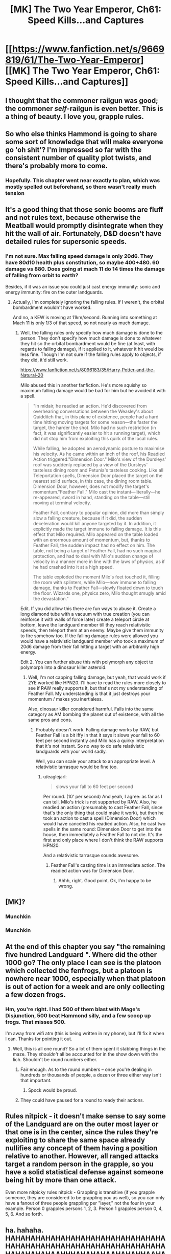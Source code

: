 #+TITLE: [MK] The Two Year Emperor, Ch61: Speed Kills...and Captures

* [[https://www.fanfiction.net/s/9669819/61/The-Two-Year-Emperor][[MK] The Two Year Emperor, Ch61: Speed Kills...and Captures]]
:PROPERTIES:
:Author: eaglejarl
:Score: 25
:DateUnix: 1410587140.0
:DateShort: 2014-Sep-13
:END:

** I thought that the commoner railgun was good; the commoner /self/-railgun is even better. This is a thing of beauty. I love you, grapple rules.
:PROPERTIES:
:Author: Vebeltast
:Score: 7
:DateUnix: 1410589145.0
:DateShort: 2014-Sep-13
:END:


** So who else thinks Hammond is going to share some sort of knowledge that will make everyone go 'oh shit'? I'm impressed so far with the consistent number of quality plot twists, and there's probably more to come.
:PROPERTIES:
:Author: gregx1000
:Score: 6
:DateUnix: 1410589166.0
:DateShort: 2014-Sep-13
:END:

*** Hopefully. This chapter went near exactly to plan, which was mostly spelled out beforehand, so there wasn't really much tension
:PROPERTIES:
:Author: Zephyr1011
:Score: 1
:DateUnix: 1410805886.0
:DateShort: 2014-Sep-15
:END:


** It's a good thing that those sonic booms are fluff and not rules text, because otherwise the Meatball would promptly disintegrate when they hit the wall of air. Fortunately, D&D doesn't have detailed rules for supersonic speeds.
:PROPERTIES:
:Author: alexanderwales
:Score: 5
:DateUnix: 1410589711.0
:DateShort: 2014-Sep-13
:END:

*** I'm not sure. Max falling speed damage is only 20d6. They have 80d10 health plus constitution, so maybe 400+480. 60 damage vs 880. Does going at mach 11 do 14 times the damage of falling from orbit to earth?

Besides, if it was an issue you could just cast energy immunity: sonic and energy immunity: fire on the outer landguards.
:PROPERTIES:
:Author: Nepene
:Score: 2
:DateUnix: 1410605488.0
:DateShort: 2014-Sep-13
:END:

**** Actually, I'm completely ignoring the falling rules. If I weren't, the orbital bombardment wouldn't have worked.

And no, a KEW is moving at 11km/second. Running into something at Mach 11 is only 1/3 of that speed, so not nearly as much damage.
:PROPERTIES:
:Author: eaglejarl
:Score: 2
:DateUnix: 1410611174.0
:DateShort: 2014-Sep-13
:END:

***** Well, the falling rules only specify how much damage is done to the person. They don't specify how much damage is done to whatever they hit so the orbital bombardment would be fine (at least, with regards to falling damage), if it applied to it, whatever it hit would be less fine. Though I'm not sure if the falling rules apply to objects, if they did, it'd still work.

[[https://www.fanfiction.net/s/8096183/35/Harry-Potter-and-the-Natural-20]]

Milo abused this in another fanfiction. He's more squishy so maximum falling damage would be bad for him but he avoided it with a spell.

#+begin_quote
  "In midair, he readied an action. He'd discovered from overhearing conversations between the Weasley's about Quidditch that, in this plane of existence, people had a hard time hitting moving targets for some reason---the faster the target, the harder the shot. Milo had no such restriction (in fact, it was significantly easier to hit a running target), which did not stop him from exploiting this quirk of the local rules.

  While falling, he adopted an aerodynamic posture to maximise his velocity. As he came within an inch of the roof, his Readied Action triggered."Dimension Door." Milo's view of the Dursleys' roof was suddenly replaced by a view of the Dursleys' tasteless dining room and Petunia's tasteless cooking. Like all Teleportation spells, Dimension Door placed the target on the nearest solid surface, in this case, the dining room table. Dimension Door, however, does not modify the target's momentum."Feather Fall," Milo cast the instant---literally---he re-appeared, sword in hand, standing on the table---still moving at terminal velocity.

  Feather Fall, contrary to popular opinion, did more than simply slow a falling creature, because if it did, the sudden deceleration would kill anyone targeted by it. In addition, it explicitly made the target immune to falling damage. It is this effect that Milo required. Milo appeared on the table loaded with an enormous amount of momentum, but, thanks to Feather Fall, the sudden impact had no effect on him. The table, not being a target of Feather Fall, had no such magical protection, and had to deal with Milo's sudden change of velocity in a manner more in line with the laws of physics, as if he had crashed into it at a high speed.

  The table exploded the moment Milo's feet touched it, filling the room with splinters, while Milo---now immune to falling damage, thanks to Feather Fall---slowly floated down to touch the floor. Wizards one, physics zero, Milo thought smugly amid the devastation."
#+end_quote

Edit. If you did allow this there are fun ways to abuse it. Create a long diamond tube with a vacuum with true creation (you can reinforce it with walls of force later) create a teleport circle at bottom, leave the landguard member till they reach relativistic speeds, then teleport them at an enemy. Maybe give them immunity to fire somehow too. If the falling damage rules were allowed you would have a relativistic landguard member who took a maximum of 20d6 damage from their fall hitting a target with an arbitrarily high energy.

Edit 2. You can further abuse this with polymorph any object to polymorph into a dinosaur killer asteroid.
:PROPERTIES:
:Author: Nepene
:Score: 8
:DateUnix: 1410613503.0
:DateShort: 2014-Sep-13
:END:

****** Well, I'm not capping falling damage, but yeah, that would work if 2YE worked like HPN20. I'll have to read the rules more closely to see if RAW really supports it, but that's not my understanding of Feather Fall. My understanding is that it just destroys your momentum / makes you inertialess.

Also, dinosaur killer considered harmful. Falls into the same category as AM bombing the planet out of existence, with all the same pros and cons.
:PROPERTIES:
:Author: eaglejarl
:Score: 1
:DateUnix: 1410669203.0
:DateShort: 2014-Sep-14
:END:

******* Probably doesn't work. Falling damage works by RAW, but Feather Fall is a bit iffy in that it says it slows your fall to 60 feet per second instantly and Milo has a quirky interpretation that it's not instant. So no way to do safe relativistic landguards with your world sadly.

Well, you can scale your attack to an appropriate level. A relativistic tarrasque would be fine too.
:PROPERTIES:
:Author: Nepene
:Score: 1
:DateUnix: 1410684505.0
:DateShort: 2014-Sep-14
:END:

******** u/eaglejarl:
#+begin_quote
  slows your fall to 60 feet per second
#+end_quote

Per round. (10' per second) And yeah, I agree: as far as I can tell, Milo's trick is not supported by RAW. Also, he readied an action (presumably to cast Feather Fall, since that's the only thing that could make it work), but then he took an action to cast a spell (Dimension Door) which would have canceled his readied action. Also, he cast two spells in the same round: Dimension Door to get into the house, then immediately a Feather Fall to not die. It's the first and only place where I don't think the RAW supports HPN20.

And a relativistic tarrasque sounds awesome.
:PROPERTIES:
:Author: eaglejarl
:Score: 1
:DateUnix: 1410698298.0
:DateShort: 2014-Sep-14
:END:

********* Feather Fall's casting time is an immediate action. The readied action was for Dimension Door.
:PROPERTIES:
:Author: GeneralSCPatton
:Score: 2
:DateUnix: 1410720643.0
:DateShort: 2014-Sep-14
:END:

********** Ahhh, right. Good point. Ok, I'm happy to be wrong.
:PROPERTIES:
:Author: eaglejarl
:Score: 1
:DateUnix: 1410729871.0
:DateShort: 2014-Sep-15
:END:


** [MK]?
:PROPERTIES:
:Score: 2
:DateUnix: 1410596452.0
:DateShort: 2014-Sep-13
:END:

*** Munchkin
:PROPERTIES:
:Author: Zephyr1011
:Score: 2
:DateUnix: 1410598284.0
:DateShort: 2014-Sep-13
:END:


*** Munchkin
:PROPERTIES:
:Author: eaglejarl
:Score: 2
:DateUnix: 1410604556.0
:DateShort: 2014-Sep-13
:END:


** At the end of this chapter you say "the remaining five hundred Landguard ". Where did the other 1000 go? The only place I can see is the platoon which collected the fenfrogs, but a platoon is nowhere near 1000, especially when that platoon is out of action for a week and are only collecting a few dozen frogs.
:PROPERTIES:
:Author: Zephyr1011
:Score: 2
:DateUnix: 1410631727.0
:DateShort: 2014-Sep-13
:END:

*** Hm, you're right. I had 500 of them blast with Mage's Disjunction, 500 beat Hammond silly, and a few scoop up frogs. That misses 500.

I'm away from wifi atm (this is being written in my phone), but I'll fix it when I can. Thanks for pointing it out.
:PROPERTIES:
:Author: eaglejarl
:Score: 3
:DateUnix: 1410642105.0
:DateShort: 2014-Sep-14
:END:

**** Well, this is all one round? So a lot of them spent it stabbing things in the maze. They /shouldn't/ all be accounted for in the show down with the lich. Shouldn't be round numbers either.
:PROPERTIES:
:Author: Izeinwinter
:Score: 2
:DateUnix: 1410642795.0
:DateShort: 2014-Sep-14
:END:

***** Fair enough. As to the round numbers -- once you're dealing in hundreds or thousands of people, a dozen or three either way isn't that important.
:PROPERTIES:
:Author: eaglejarl
:Score: 3
:DateUnix: 1410646833.0
:DateShort: 2014-Sep-14
:END:

****** Spock would be proud.
:PROPERTIES:
:Author: Gurkenglas
:Score: 2
:DateUnix: 1410656708.0
:DateShort: 2014-Sep-14
:END:


***** They could have paused for a round to ready their actions.
:PROPERTIES:
:Author: failed_novelty
:Score: 1
:DateUnix: 1411147259.0
:DateShort: 2014-Sep-19
:END:


** Rules nitpick - it doesn't make sense to say some of the Landguard are on the outer most layer or that one is in the center, since the rules they're exploiting to share the same space already nullifies any concept of them having a position relative to another. However, all ranged attacks target a random person in the grapple, so you have a solid statistical defense against someone being hit by more than one attack.

Even more nitpicky rules nitpick - Grappling is transitive (if you grapple someone, they are considered to be grappling you as well), so you can only have a fanout of three people grappling per "layer," not the four in your example. Person 0 grapples persons 1, 2, 3. Person 1 grapples person 0, 4, 5, 6. And so forth.
:PROPERTIES:
:Author: OffColorCommentary
:Score: 2
:DateUnix: 1410837401.0
:DateShort: 2014-Sep-16
:END:


** ha. hahaha. HAHAHAHAHAHAHAHAHAHAHAHAHAHAHAHAHAHAHAHAHAHAHAHAHAHAHAHAHAHAHAHAHAHAHAHAHAAHHHAHAHAHAAHAHAHHAAHAHAHA.

I was waiting for this moment. Damn it I love this story!
:PROPERTIES:
:Author: themenniss
:Score: 1
:DateUnix: 1410596748.0
:DateShort: 2014-Sep-13
:END:

*** /bow/
:PROPERTIES:
:Author: eaglejarl
:Score: 2
:DateUnix: 1410604614.0
:DateShort: 2014-Sep-13
:END:

**** This is my first time seeing your story, and

/it/

*is*

*/awesome/*
:PROPERTIES:
:Author: Pakars
:Score: 4
:DateUnix: 1410639359.0
:DateShort: 2014-Sep-14
:END:

***** Thank you. :)
:PROPERTIES:
:Author: eaglejarl
:Score: 2
:DateUnix: 1410641939.0
:DateShort: 2014-Sep-14
:END:


** Am I right to assume the multiple sonic booms are due to echos? After all, not each Mach has it's own sonic shock and the sonic boom is actually a continuous shockfront in the wake of the supersonic object.

I just thought of it, but shouldn't the commoner railgun produce sonic booms as well? After all, if the speed of the item handed over surpasses the speed of sound, it /is/ moving fast enough for a boom to occur. This is probably only an issue for railguns of sufficient length, though.

On another note, eaglejarl, you can put URLs into your profile without ffnet roflstomping them. Though I can see why you'd continue to put it into the chapters---the profile is another degree of separation, after all.
:PROPERTIES:
:Author: Laborbuch
:Score: 1
:DateUnix: 1410605839.0
:DateShort: 2014-Sep-13
:END:

*** Yep, the multiple booms are echoes. Which was totally not the original intent but, since I just said it, now it's canon.

The railgun is weird; the object is not traveling faster than a normal handoff, yet somehow it is also covering (potentially) thousands of miles per second. The original intent as created on the Internet was as a weapons platform; the idea was to hand it along the line until it's at relativistic speed, then let it fly off and blow something up. Doesn't work; it requires switching between RAW and real physics halfway through the trick. I'm fine to use RAW, I'm also fine to do physics...but switching halfway through is bogus.

[put it in the profile] Yeah. Could do. Thanks for the suggestion!
:PROPERTIES:
:Author: eaglejarl
:Score: 2
:DateUnix: 1410610963.0
:DateShort: 2014-Sep-13
:END:

**** If the item is moving at relativistic speed, wouldn't it kill the commoners who it is passed to?
:PROPERTIES:
:Author: Zephyr1011
:Score: 1
:DateUnix: 1410615900.0
:DateShort: 2014-Sep-13
:END:

***** It's all about reference frames.

In this case there's three relevant reference frames.

In the first, that of an outside observer, because of how D&D turn physics works, you can only really measure the position of the slug (item being moved via railgun) at the start and end of the round. In this case the round is approximately 6 seconds, and distance covered is effectively arbitrary. So the observed speed is very high.

The second is that of the commoners in the railgun. Because turn order is chosen to facilitate the railgun each commoner will be able to observe the slug for the duration of their round. Initially they see one commoner to one side of them holding the slug , and over the course of six seconds they will move it, at some sedate speed the few meters that is their purview.

The final reference frame is that of the slug is itself, which will see itself move at a bit under a meter per second until it has traversed the full distance, and noting each of the intervals where a particular commoner moves it.

Now, the best way to look at this is as a whole, is that while the slug is in the railgun, it is effectively carrying time. Whenever some entity can observer the slug, time is moving forward for it. The slug can alwys see itself, so time progresses normally. The commoners are only moving through time when they're holding the slug, and are paused otherwise. The outside observer is paused the entire time the slug is in the railgun.

Some consequences of this are, while the commoners or the outside observer might perceive the slug moving through the railgun, they'll never be able to pause and note a point where the slug is only partially through the railgun. (the exception being when the commoner is holding the slug themselves)
:PROPERTIES:
:Author: Jello_Raptor
:Score: 3
:DateUnix: 1410630950.0
:DateShort: 2014-Sep-13
:END:


***** No, because it's never actually moving at relativistic speeds...at least, not by the D&D rules. This is why the commoner railgun doesn't work -- it relies on playing by RAW while the item is being handed down the line, then suddenly playing by physics when the item leaves the hands of the last person in the line.

If you play by physics the whole time, then the commoners can't pass it down the line at speed. If you play b RAW the whole time, then the item doesn't leave the hands of the last person any faster than a normal throw.
:PROPERTIES:
:Author: eaglejarl
:Score: 3
:DateUnix: 1410642320.0
:DateShort: 2014-Sep-14
:END:

****** u/PeridexisErrant:
#+begin_quote
  If you play b RAW the whole time, then the item doesn't leave the hands of the last person any faster than a normal throw.
#+end_quote

Which of course is /even better/ for logistics.
:PROPERTIES:
:Author: PeridexisErrant
:Score: 2
:DateUnix: 1410668387.0
:DateShort: 2014-Sep-14
:END:

******* Yep. Total win for logistics and communications, total failure for attack.
:PROPERTIES:
:Author: eaglejarl
:Score: 2
:DateUnix: 1410670045.0
:DateShort: 2014-Sep-14
:END:

******** Wouldn't just talking be better, as you can pass an infinite amount of information per round?
:PROPERTIES:
:Author: PeridexisErrant
:Score: 2
:DateUnix: 1410671945.0
:DateShort: 2014-Sep-14
:END:

********* For insecure commo, yes. For secure, you need to pass a physical object.

EDIT: Well, unless you allow your D&D characters to invent sophisticated encryption. Which I could have Jake do (he was going to use a book code, because it was faster than a one time pad), but a normal D&D character would be hard-pressed to plausibly invent it.
:PROPERTIES:
:Author: eaglejarl
:Score: 1
:DateUnix: 1410681252.0
:DateShort: 2014-Sep-14
:END:


***** Nothing in the rule book says you take damage from getting a spear dropped into your hands, no matter how far it has traveled.
:PROPERTIES:
:Author: failed_novelty
:Score: 1
:DateUnix: 1410630569.0
:DateShort: 2014-Sep-13
:END:


** Well, that happened.
:PROPERTIES:
:Author: JackStargazer
:Score: 1
:DateUnix: 1410615074.0
:DateShort: 2014-Sep-13
:END:


** Speaking of Time Stop, how does it interact with readied actions? Let's say that Al readies an action to stab the next enemy that is within range, and Bob Timestops and grapple drags Al to a Golem, then past it in his two rounds that he's stopped for. Does the fact that readied actions are instant trump the fact that Time Stop is also instant?

Also two details: Your chapter name is missing a space, it's showing up as killsand (which is an awesome name for a magic item). And I'm fairly sure (but not 100%) that your grapple description is off by one. Person 0 gets grappled by 1234, but person 1 can only be grappled by 567. Person 8 joining in would mean that person 1 was grappling with five people at the same time, as grappling always mutual between the people.
:PROPERTIES:
:Author: ulyssessword
:Score: 1
:DateUnix: 1410626320.0
:DateShort: 2014-Sep-13
:END:

*** Time Stop wins over readied actions, unless the RA prevents the Time Stop. Examples:

Al readies action "stab first enemy that moves past me". Bob casts TS and moves past Al. Bob makes it through safely.

Al readies action "stab the next person who casts a spell." Bob casts TS, but is interrupted by having Al stab him in the face.

--------------

[missing space]

Bloody FFN ate the "..." from the title. I am currently driving between point A and point B, both of which are in the middle of bloody nowhere with no wifi. I had wifi for literally 3 minutes -- I had to beg it off a hotel reception clerk so that I could post, and I didn't notice until after I was gone (I'm on my phone now). I'll fix it later.

--------------

[fencepost error]

The relevant line is: "Up to four combatants can grapple a single opponent in a given round."

The limitation isn't about how many can /be in/ the grapple, it's about how many can grapple a given target. The description in text was correct.
:PROPERTIES:
:Author: eaglejarl
:Score: 3
:DateUnix: 1410641904.0
:DateShort: 2014-Sep-14
:END:


*** [[http://www.d20srd.org/srd/spells/timeStop.htm][While the time stop is in effect, other creatures are invulnerable to your attacks and spells; you cannot target such creatures with any attack or spell. A spell that affects an area and has a duration longer than the remaining duration of the time stop have their normal effects on other creatures once the time stop ends.]]
:PROPERTIES:
:Author: Iconochasm
:Score: 1
:DateUnix: 1410630267.0
:DateShort: 2014-Sep-13
:END:

**** Is grappling an attack?

I'm not sure how that passage proves or disproves the suggestion...
:PROPERTIES:
:Author: Lugnut1206
:Score: 1
:DateUnix: 1410639850.0
:DateShort: 2014-Sep-14
:END:

***** A grapple is a special melee attack. A grapple attempt begins with an attack roll.
:PROPERTIES:
:Author: Iconochasm
:Score: 1
:DateUnix: 1410640899.0
:DateShort: 2014-Sep-14
:END:


** Anyone feel like podcasting the epically awesome pile of awesome epicness that is this story? I would totally Kickstart the hell out of that!
:PROPERTIES:
:Author: nerdguy1138
:Score: 1
:DateUnix: 1410749451.0
:DateShort: 2014-Sep-15
:END:

*** Can't do. I don't own the copyright on the D&D stuff.

Now, if you want to kickstart something, I could do [[http://greendogpress.blogspot.com][One Hot Night]], which is canon in 2YE but does not use copyrighted material. Alternatively, I could write something new. I have a great idea for a collection of stories related to Albrecht's fight / the founding of Grofhamr after the drauga invasion. Plenty of awesome in there, I should think.

Interested?
:PROPERTIES:
:Author: eaglejarl
:Score: 5
:DateUnix: 1410752930.0
:DateShort: 2014-Sep-15
:END:


** How are the Landguard (under Permanent haste, with 'heavily enchanted' adamantine daggers) doing all of this while under the anti-magic field that protects them from /kill-you-a-whole-lot-and-banish-the-ashes/ traps?

I get that the daggers still break DR even under the field, but the Landguard in their heavy armour should be moving 15ft/round.

In fact, shouldn't the Landguard in their heavy armor move 20ft/round (40 with haste)? Or does their armor have an ability that let's them retain a normal base speed?
:PROPERTIES:
:Author: failed_novelty
:Score: 1
:DateUnix: 1411147688.0
:DateShort: 2014-Sep-19
:END:

*** Yes, part of the armor's enchantment is that it weighs no more than normal clothes and has no armor check penalty.

The Mach 11 calculations were done before the AMF was applied. They are moving slower afterwards, but it didn't seem critical to mention since there's not a lot of practical difference between Mach 11 and Mach 8 or 9.

Apparently I was wrong about this lack of criticality. ;)

EDIT: Also, the Landguard canonically wear chainmail, which is Medium armor.
:PROPERTIES:
:Author: eaglejarl
:Score: 1
:DateUnix: 1411163567.0
:DateShort: 2014-Sep-20
:END:

**** Armor check penalty notwithstanding, medium armor does still limit a normal human to 20ft per round. You might want to tack /and does not alter a creature's bade speed/ to that armor description :-)
:PROPERTIES:
:Author: failed_novelty
:Score: 1
:DateUnix: 1411167430.0
:DateShort: 2014-Sep-20
:END:

***** /sigh/. Fine. :P

The point was that they wear like clothes, work like armor, so sure, I'll add hat. I was thinking "Frodo mithral shirt" when I designed it.
:PROPERTIES:
:Author: eaglejarl
:Score: 2
:DateUnix: 1411172442.0
:DateShort: 2014-Sep-20
:END:
